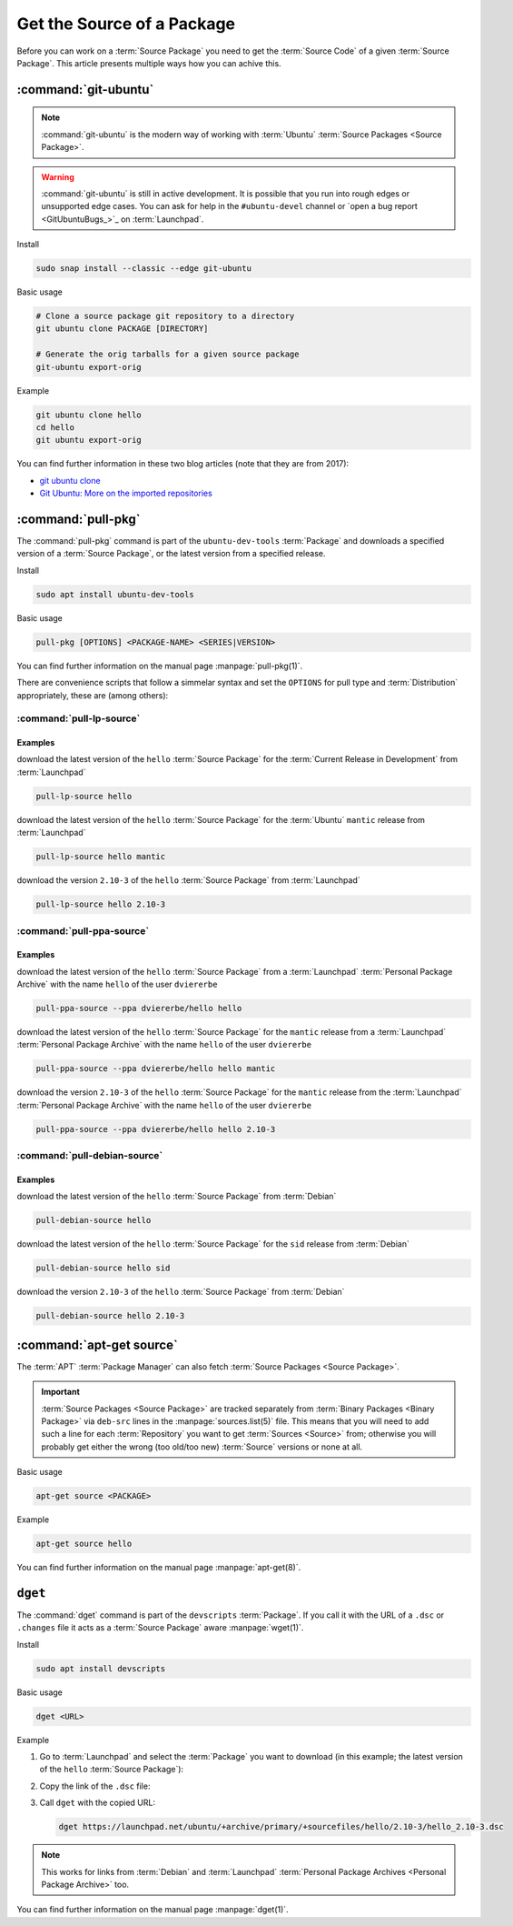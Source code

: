 Get the Source of a Package
===========================

Before you can work on a :term:`Source Package` you need to get the :term:`Source Code`
of a given :term:`Source Package`. This article presents multiple ways how you can achive this.

:command:`git-ubuntu`
---------------------

.. note::

   :command:`git-ubuntu` is the modern way of working with :term:`Ubuntu`
   :term:`Source Packages <Source Package>`.

.. warning::

    :command:`git-ubuntu` is still in active development. It is possible that you 
    run into rough edges or unsupported edge cases. You can ask for help
    in the ``#ubuntu-devel`` channel or `open a bug report <GitUbuntuBugs_>`_
    on :term:`Launchpad`.

Install

.. code:: bash

    sudo snap install --classic --edge git-ubuntu 

Basic usage

.. code::

    # Clone a source package git repository to a directory
    git ubuntu clone PACKAGE [DIRECTORY]

    # Generate the orig tarballs for a given source package
    git-ubuntu export-orig

Example

.. code:: bash

    git ubuntu clone hello 
    cd hello
    git ubuntu export-orig

You can find further information in these two blog articles (note that they are from 2017):

- `git ubuntu clone <https://ubuntu.com/blog/git-ubuntu-clone>`_
- `Git Ubuntu: More on the imported repositories <https://ubuntu.com/blog/git-ubuntu-more-on-the-imported-repositories>`_

:command:`pull-pkg`
-------------------

The :command:`pull-pkg` command is part of the ``ubuntu-dev-tools`` :term:`Package`
and downloads a specified version of a :term:`Source Package`, or the latest version
from a specified release.

Install

.. code:: bash

    sudo apt install ubuntu-dev-tools

Basic usage

.. code:: text

    pull-pkg [OPTIONS] <PACKAGE-NAME> <SERIES|VERSION>

You can find further information on the manual page :manpage:`pull-pkg(1)`.

There are convenience scripts that follow a simmelar syntax and set 
the ``OPTIONS`` for pull type and :term:`Distribution` appropriately,
these are (among others):

:command:`pull-lp-source`
~~~~~~~~~~~~~~~~~~~~~~~~~

Examples
^^^^^^^^

download the latest version of the ``hello`` :term:`Source Package` for the
:term:`Current Release in Development` from :term:`Launchpad`

.. code:: bash

    pull-lp-source hello

download the latest version of the ``hello`` :term:`Source Package` for the 
:term:`Ubuntu` ``mantic`` release from :term:`Launchpad`

.. code:: bash

    pull-lp-source hello mantic

download the version ``2.10-3`` of the ``hello`` :term:`Source Package` from :term:`Launchpad`

.. code:: bash

    pull-lp-source hello 2.10-3
    
:command:`pull-ppa-source`
~~~~~~~~~~~~~~~~~~~~~~~~~~

Examples
^^^^^^^^

download the latest version of the ``hello`` :term:`Source Package` from a
:term:`Launchpad` :term:`Personal Package Archive` with the name ``hello``
of the user ``dviererbe``

.. code:: bash
    
    pull-ppa-source --ppa dviererbe/hello hello

download the latest version of the ``hello`` :term:`Source Package` for the
``mantic`` release from a :term:`Launchpad` :term:`Personal Package Archive` with
the name ``hello`` of the user ``dviererbe``

.. code:: bash

    pull-ppa-source --ppa dviererbe/hello hello mantic

download the version ``2.10-3`` of the ``hello`` :term:`Source Package` for the ``mantic``
release from the :term:`Launchpad` :term:`Personal Package Archive` with the name ``hello``
of the user ``dviererbe``

.. code:: bash

    pull-ppa-source --ppa dviererbe/hello hello 2.10-3

:command:`pull-debian-source`
~~~~~~~~~~~~~~~~~~~~~~~~~~~~~

Examples
^^^^^^^^

download the latest version of the ``hello`` :term:`Source Package` from :term:`Debian`

.. code:: bash

    pull-debian-source hello

download the latest version of the ``hello`` :term:`Source Package` for the ``sid``
release from :term:`Debian`

.. code:: bash

    pull-debian-source hello sid

download the version ``2.10-3`` of the ``hello`` :term:`Source Package` from :term:`Debian`

.. code:: bash

    pull-debian-source hello 2.10-3

:command:`apt-get source`
-------------------------

The :term:`APT` :term:`Package Manager` can also fetch :term:`Source Packages <Source Package>`.

.. important::

   :term:`Source Packages <Source Package>` are tracked separately from
   :term:`Binary Packages <Binary Package>` via ``deb-src`` lines in the
   :manpage:`sources.list(5)` file. This means that you will need to add
   such a line for each :term:`Repository` you want to get :term:`Sources <Source>` from; 
   otherwise you will probably get either the wrong (too old/too new) :term:`Source`
   versions or none at all.

Basic usage

.. code:: text

    apt-get source <PACKAGE>

Example

.. code:: bash

    apt-get source hello

You can find further information on the manual page :manpage:`apt-get(8)`.

``dget``
--------

The :command:`dget` command is part of the ``devscripts`` :term:`Package`. If you call it with 
the URL of a ``.dsc`` or ``.changes`` file it acts as a :term:`Source Package` aware :manpage:`wget(1)`.

Install

.. code:: bash

    sudo apt install devscripts

Basic usage

.. code:: text

    dget <URL>

Example

1. Go to :term:`Launchpad` and select the :term:`Package` you want to download (in this example; the latest version of the ``hello`` :term:`Source Package`):

.. image:: ../images/how-to/get-package-source/lp-hello-package.png
   :align: center
   :width: 35 em
   :alt: Screenshot of the Launchpad overview page for the hello source package with an arrow pointing to the Mantic Minotaur 2.10-3 release. 

2. Copy the link of the ``.dsc`` file:

.. image:: ../images/how-to/get-package-source/lp-hello-package-2.10-3.png
   :align: center
   :width: 35 em
   :alt: Screenshot of the Launchpad overview page for the 2.10-3 release of the hello source package with an arrow pointing to the .dsc file link. 

3. Call ``dget`` with the copied URL:
    
   .. code:: bash
   
       dget https://launchpad.net/ubuntu/+archive/primary/+sourcefiles/hello/2.10-3/hello_2.10-3.dsc

.. note::

    This works for links from :term:`Debian` and :term:`Launchpad` :term:`Personal Package Archives <Personal Package Archive>` too.

You can find further information on the manual page :manpage:`dget(1)`.
